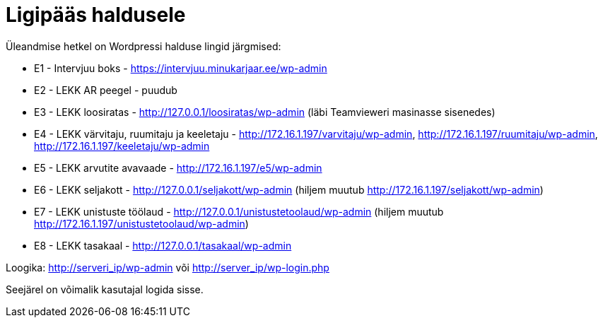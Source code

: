 = Ligipääs haldusele

Üleandmise hetkel on Wordpressi halduse lingid järgmised:

* E1 - Intervjuu boks - https://intervjuu.minukarjaar.ee/wp-admin
* E2 - LEKK AR peegel - puudub
* E3 - LEKK loosiratas - http://127.0.0.1/loosiratas/wp-admin (läbi Teamvieweri masinasse sisenedes)
* E4 - LEKK värvitaju, ruumitaju ja keeletaju - http://172.16.1.197/varvitaju/wp-admin, http://172.16.1.197/ruumitaju/wp-admin, http://172.16.1.197/keeletaju/wp-admin
* E5 - LEKK arvutite avavaade - http://172.16.1.197/e5/wp-admin
* E6 - LEKK seljakott - http://127.0.0.1/seljakott/wp-admin (hiljem muutub http://172.16.1.197/seljakott/wp-admin)
* E7 - LEKK unistuste töölaud - http://127.0.0.1/unistustetoolaud/wp-admin (hiljem muutub http://172.16.1.197/unistustetoolaud/wp-admin)
* E8 - LEKK tasakaal - http://127.0.0.1/tasakaal/wp-admin

Loogika: http://serveri_ip/wp-admin või http://server_ip/wp-login.php

Seejärel on võimalik kasutajal logida sisse.